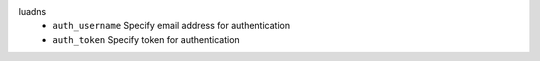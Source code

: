 luadns
    * ``auth_username`` Specify email address for authentication

    * ``auth_token`` Specify token for authentication
